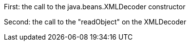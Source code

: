 First: the call to the java.beans.XMLDecoder constructor

Second: the call to the "readObject" on the XMLDecoder